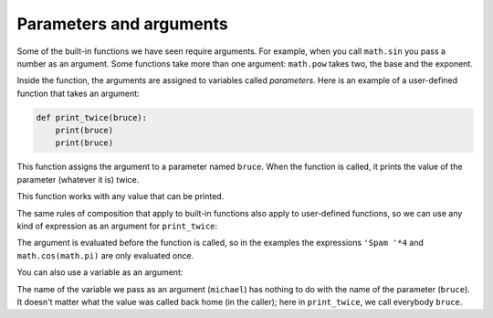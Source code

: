 Parameters and arguments
------------------------

Some of the built-in functions we have seen require arguments. For
example, when you call ``math.sin`` you pass a number as an
argument. Some functions take more than one argument:
``math.pow`` takes two, the base and the exponent.

Inside the function, the arguments are assigned to variables called
*parameters*. Here is an example of a user-defined
function that takes an argument:

.. code-block:: python

    def print_twice(bruce):
        print(bruce)
        print(bruce)


This function assigns the argument to a parameter named
``bruce``. When the function is called, it prints the value of
the parameter (whatever it is) twice.

.. fillintheblank:: functParam_fill1
    :practice: T

    Inside the function, the arguments are assigned to variables called ___________.

    - :[Pp]arameters*: Inside the function, the arguments are assigned to variables called parameters.
      :.*: Try again!

This function works with any value that can be printed.

.. codelens:: codelens491
    :showoutput:

    import math

    def print_twice(bruce):
        print(bruce)
        print(bruce)

    print_twice('Spam')
    print_twice(17)
    print_twice(math.pi)


The same rules of composition that apply to built-in functions also
apply to user-defined functions, so we can use any kind of expression as
an argument for ``print_twice``:

.. codelens:: codelens492
    :showoutput:

    import math

    def print_twice(bruce):
        print(bruce)
        print(bruce)

    print_twice('Spam '*4)
    print_twice(math.cos(math.pi))


The argument is evaluated before the function is called, so in the
examples the expressions ``'Spam '*4`` and ``math.cos(math.pi)``
are only evaluated once.

You can also use a variable as an argument:

.. codelens:: codelens493
    :showoutput:

    def print_twice(bruce):
        print(bruce)
        print(bruce)

    michael = 'Eric, the half a bee.'
    print_twice(michael)

The name of the variable we pass as an argument (``michael``)
has nothing to do with the name of the parameter (``bruce``).
It doesn't matter what the value was called back home (in the caller);
here in ``print_twice``, we call everybody ``bruce``.

.. mchoice:: functParam_MC_add
    :practice: T
    :answer_a: 67 (on the same line)
    :answer_b: 6 7 (on two separate lines)
    :answer_c: 6 9 (on two separate lines)
    :answer_d: 69 (on the same line)
    :correct: b
    :feedback_a: In Python, you do not need to specify a new line like in some other languages. The print statements themselves just need to be on two separate lines.
    :feedback_b: Since the functions are separate, the results will print on different lines.
    :feedback_c: The value of "hi" does not change outside of the function unless specified.
    :feedback_d: In Python, you do not need to specify a new line like in some other languages. The print statements themselves just need to be on two separate lines.

    Consider the code block below. What prints?

    .. code-block:: python

        def add_two(num):
            num = num + 2
            print(num)

        def add_three(nums):
            nums = nums + 3
            print(nums)

        hi = 4
        add_two(hi)
        add_three(hi)

.. parsonsprob:: functParam_PP_four
    :adaptive:
    :numbered: left
    :practice: T

    Construct a block of code with four functions, defined in this order: printName, printGrade,
    printAttendance, printStudentInfo. printStudentInfo should call the other three functions
    which will print all of the student's information. Be mindful of indentation!
    -----
    def printName(name):
    =====
        print("Name: " + name)
    =====
    def printGrade(gpa):
    =====
        print("GPA: " + gpa)
    =====
    def printAttendance(daysAbsent):
    =====
        print("Days absent: " + daysAbsent)
    =====
    def printStudentInfo(stuName, stuGpa, stuDaysAbsent):
    =====
        printName(stuName)
        printGrade(stuGpa)
        printAttendance(stuDaysAbsent)
    =====
    printStudentInfo("John", 3.6, 2)
    printStudentInfo("Ben", 3.2, 4)
